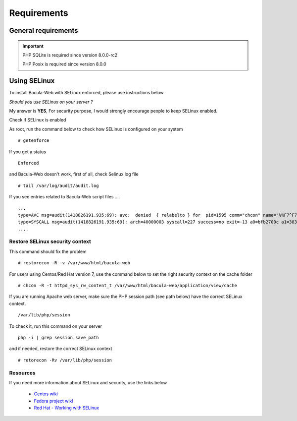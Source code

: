 .. _install/requirements:

============
Requirements
============

General requirements
====================

+-----------------+--------------------------------------------+
| Requirement     | Note                                       |
+=================+============================================+
| **Bacula**                                                   |
+-----------------+--------------------------------------------+
|                 | Community version >= 5.2.9                 |
+-----------------+--------------------------------------------+
| **Web server**                                               |
+-----------------+--------------------------------------------+
|                 | Apache >= 2.2 (mod_rewrite enabled)        |
+-----------------+--------------------------------------------+
|                 | Nginx >= 1.10                              |
+-----------------+--------------------------------------------+
| **PHP version**                                              |
+-----------------+--------------------------------------------+
|                 | PHP >= 7.4 (up to >= 8.1)                  |
+-----------------+--------------------------------------------+
| **PHP extensions**                                              |
+-----------------+--------------------------------------------+
|                 | - Gettext                                  |
|                 | - Session                                  |
|                 | - PDO                                      |
|                 | - MySQL, postgreSQL                        |
|                 | - SQlite (required for user auth)          |
|                 | - CLI                                      |
|                 | - JSON                                     |
|                 | - Posix                                    |
+-----------------+--------------------------------------------+

.. important::

   PHP SQLite is required since version 8.0.0-rc2

   PHP Posix is required since version 8.0.0

Using SELinux
=============

To install Bacula-Web with SELinux enforced, please use instructions below

*Should you use SELinux on your server ?*

My answer is **YES**, For security purpose, I would strongly encourage people to keep SELinux enabled.

Check if SELinux is enabled

As root, run the command below to check how SELinux is configured on your system

::

   # getenforce

If you get a status

::

   Enforced

and Bacula-Web doesn't work, first of all, check Selinux log file

::

   # tail /var/log/audit/audit.log

If you see entries related to Bacula-Web script files ....

::

   ...
   type=AVC msg=audit(1418826191.935:69): avc:  denied  { relabelto } for  pid=1595 comm="chcon" name="%%F7^F7F^F7F34188%%header.tpl.php" dev=dm-0 ino=403104 scontext=unconfined_u:unconfined_r:unconfined_t:s0-s0:c0.c1023 tcontext=system_u:object_r:removable_device_t:s0 tclass=file
   type=SYSCALL msg=audit(1418826191.935:69): arch=40000003 syscall=227 success=no exit=-13 a0=bfb2700c a1=383629 a2=99b1bd8 a3=28 items=0 ppid=1319 pid=1595 auid=0 uid=0 gid=0 euid=0 suid=0 fsuid=0 egid=0 sgid=0 fsgid=0 tty=pts0 ses=1 comm="chcon" exe="/usr/bin/chcon" subj=unconfined_u:unconfined_r:unconfined_t:s0-s0:c0.c1023 key=(null)
   ....

Restore SELinux security context
--------------------------------

This command should fix the problem

::

   # restorecon -R -v /var/www/html/bacula-web

For users using Centos/Red Hat version 7, use the command below to set the right security context on the cache folder

::

   # chcon -R -t httpd_sys_rw_content_t /var/www/html/bacula-web/application/view/cache

If you are running Apache web server, make sure the PHP session path (see path below) have the correct SELinux context.

::

    /var/lib/php/session

To check it, run this command on your server

::
  
    php -i | grep session.save_path

and if needed, restore the correct SELinux context

::

    # retorecon -Rv /var/lib/php/session

Resources
----------

If you need more information about SELinux and security, use the links below

   * `Centos wiki`_
   * `Fedora project wiki`_
   * `Red Hat - Working with SELinux`_

.. _Red Hat - Working with SELinux: https://access.redhat.com/documentation/en-US/Red_Hat_Enterprise_Linux/6/html/Security-Enhanced_Linux/chap-Security-Enhanced_Linux-Working_with_SELinux.html
.. _Fedora project wiki: http://fedoraproject.org/wiki/SELinux
.. _Centos wiki: http://wiki.centos.org/HowTos/SELinux
